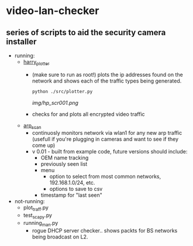 # video-lan-checker
* video-lan-checker
** series of scripts to aid the security camera installer
 - running:
   - [[./src/plotter.py][harry_plotter]]
     - (make sure to run as root!) plots the ip addresses found on the network and shows each of the traffic types being generated.
       #+begin_src sh :results output raw
       python ./src/plotter.py
       #+end_src
       [[img/hp_scr001.png]]
     - checks for and plots all encrypted video traffic
   - [[./src/arp_scan.py][arp_scan]]
     - continuosly monitors network via wlan1 for any new arp traffic (usefull if you're plugging in cameras and want to see if they come up)
     - v 0.01 - built from example code, future versions should include:
       - OEM name tracking
       - previously seen list
       - menu
         - option to select from most common networks, 192.168.1.0/24, etc.
         - options to save to csv
       - timestamp for "last seen"

 - not-running:
   - plot_traff.py
   - test_scapy.py
   - running_man.py
     - rogue DHCP server checker.. shows packts for BS networks being broadcast on L2. 
       
